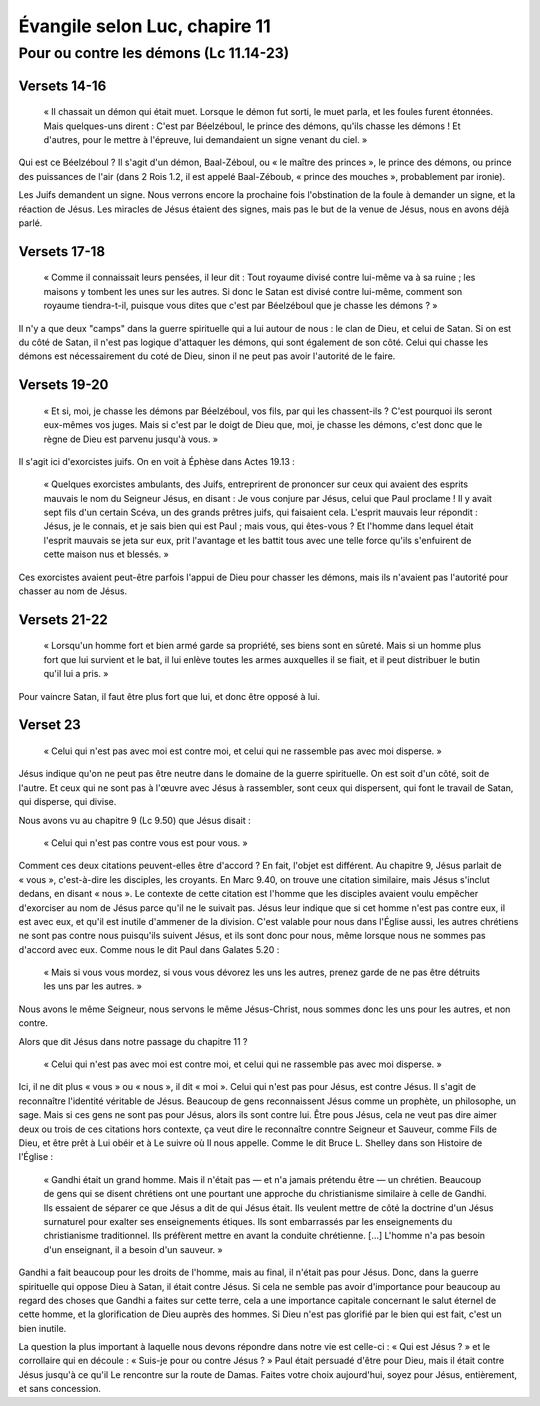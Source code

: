 ===============================
Évangile selon Luc, chapire 11
===============================

Pour ou contre les démons (Lc 11.14-23)
========================================

Versets 14-16
--------------

 « Il chassait un démon qui était muet. Lorsque le démon fut sorti, le muet parla, et les foules furent étonnées. Mais quelques-uns dirent : C'est par Béelzéboul, le prince des démons, qu'ils chasse les démons ! Et d'autres, pour le mettre à l'épreuve, lui demandaient un signe venant du ciel. »

Qui est ce Béelzéboul ? Il s'agit d'un démon, Baal-Zéboul, ou « le maître des princes », le prince des démons, ou prince des puissances de l'air (dans 2 Rois 1.2, il est appelé Baal-Zéboub, « prince des mouches », probablement par ironie).

Les Juifs demandent un signe. Nous verrons encore la prochaine fois l'obstination de la foule à demander un signe, et la réaction de Jésus. Les miracles de Jésus étaient des signes, mais pas le but de la venue de Jésus, nous en avons déjà parlé.


Versets 17-18
--------------

 « Comme il connaissait leurs pensées, il leur dit : Tout royaume divisé contre lui-même va à sa ruine ; les maisons y tombent les unes sur les autres. Si donc le Satan est divisé contre lui-même, comment son royaume tiendra-t-il, puisque vous dites que c'est par Béelzéboul que je chasse les démons ? »

Il n'y a que deux "camps" dans la guerre spirituelle qui a lui autour de nous : le clan de Dieu, et celui de Satan. Si on est du côté de Satan, il n'est pas logique d'attaquer les démons, qui sont également de son côté. Celui qui chasse les démons est nécessairement du coté de Dieu, sinon il ne peut pas avoir l'autorité de le faire.


Versets 19-20
--------------

 « Et si, moi, je chasse les démons par Béelzéboul, vos fils, par qui les chassent-ils ? C'est pourquoi ils seront eux-mêmes vos juges. Mais si c'est par le doigt de Dieu que, moi, je chasse les démons, c'est donc que le règne de Dieu est parvenu jusqu'à vous. »

Il s'agit ici d'exorcistes juifs. On en voit à Éphèse dans Actes 19.13 :

 « Quelques exorcistes ambulants, des Juifs, entreprirent de prononcer sur ceux qui avaient des esprits mauvais le nom du Seigneur Jésus, en disant : Je vous conjure par Jésus, celui que Paul proclame ! Il y avait sept fils d'un certain Scéva, un des grands prêtres juifs, qui faisaient cela. L'esprit mauvais leur répondit : Jésus, je le connais, et je sais bien qui est Paul ; mais vous, qui êtes-vous ? Et l'homme dans lequel était l'esprit mauvais se jeta sur eux, prit l'avantage et les battit tous avec une telle force qu'ils s'enfuirent de cette maison nus et blessés. »

Ces exorcistes avaient peut-être parfois l'appui de Dieu pour chasser les démons, mais ils n'avaient pas l'autorité pour chasser au nom de Jésus.


Versets 21-22
--------------

 « Lorsqu'un homme fort et bien armé garde sa propriété, ses biens sont en sûreté. Mais si un homme plus fort que lui survient et le bat, il lui enlève toutes les armes auxquelles il se fiait, et il peut distribuer le butin qu'il lui a pris. »

Pour vaincre Satan, il faut être plus fort que lui, et donc être opposé à lui.


Verset 23
----------

 « Celui qui n'est pas avec moi est contre moi, et celui qui ne rassemble pas avec moi disperse. »

Jésus indique qu'on ne peut pas être neutre dans le domaine de la guerre spirituelle. On est soit d'un côté, soit de l'autre. Et ceux qui ne sont pas à l'œuvre avec Jésus à rassembler, sont ceux qui dispersent, qui font le travail de Satan, qui disperse, qui divise.

Nous avons vu au chapitre 9 (Lc 9.50) que Jésus disait : 

 « Celui qui n'est pas contre vous est pour vous. »

Comment ces deux citations peuvent-elles être d'accord ? En fait, l'objet est différent. Au chapitre 9, Jésus parlait de « vous », c'est-à-dire les disciples, les croyants. En Marc 9.40, on trouve une citation similaire, mais Jésus s'inclut dedans, en disant « nous ». Le contexte de cette citation est l'homme que les disciples avaient voulu empêcher d'exorciser au nom de Jésus parce qu'il ne le suivait pas. Jésus leur indique que si cet homme n'est pas contre eux, il est avec eux, et qu'il est inutile d'ammener de la division. C'est valable pour nous dans l'Église aussi, les autres chrétiens ne sont pas contre nous puisqu'ils suivent Jésus, et ils sont donc pour nous, même lorsque nous ne sommes pas d'accord avec eux. Comme nous le dit Paul dans Galates 5.20 :

 « Mais si vous vous mordez, si vous vous dévorez les uns les autres, prenez garde de ne pas être détruits les uns par les autres. »

Nous avons le même Seigneur, nous servons le même Jésus-Christ, nous sommes donc les uns pour les autres, et non contre.

Alors que dit Jésus dans notre passage du chapitre 11 ?

 « Celui qui n'est pas avec moi est contre moi, et celui qui ne rassemble pas avec moi disperse. »

Ici, il ne dit plus « vous » ou « nous », il dit « moi ». Celui qui n'est pas pour Jésus, est contre Jésus. Il s'agit de reconnaître l'identité véritable de Jésus. Beaucoup de gens reconnaissent Jésus comme un prophète, un philosophe, un sage. Mais si ces gens ne sont pas pour Jésus, alors ils sont contre lui. Être pous Jésus, cela ne veut pas dire aimer deux ou trois de ces citations hors contexte, ça veut dire le reconnaître conntre Seigneur et Sauveur, comme Fils de Dieu, et être prêt à Lui obéir et à Le suivre où Il nous appelle. Comme le dit Bruce L. Shelley dans son Histoire de l'Église :

 « Gandhi était un grand homme. Mais il n'était pas — et n'a jamais prétendu être — un chrétien. Beaucoup de gens qui se disent chrétiens ont une pourtant une approche du christianisme similaire à celle de Gandhi. Ils essaient de séparer ce que Jésus a dit de qui Jésus était. Ils veulent mettre de côté la doctrine d'un Jésus surnaturel pour exalter ses enseignements étiques. Ils sont embarrassés par les enseignements du christianisme traditionnel. Ils préfèrent mettre en avant la conduite chrétienne. […] L'homme n'a pas besoin d'un enseignant, il a besoin d'un sauveur. »

Gandhi a fait beaucoup pour les droits de l'homme, mais au final, il n'était pas pour Jésus. Donc, dans la guerre spirituelle qui oppose Dieu à Satan, il était contre Jésus. Si cela ne semble pas avoir d'importance pour beaucoup au regard des choses que Gandhi a faites sur cette terre, cela a une importance capitale concernant le salut éternel de cette homme, et la glorification de Dieu auprès des hommes. Si Dieu n'est pas glorifié par le bien qui est fait, c'est un bien inutile.


La question la plus important à laquelle nous devons répondre dans notre vie est celle-ci : « Qui est Jésus ? » et le corrollaire qui en découle : « Suis-je pour ou contre Jésus ? » Paul était persuadé d'être pour Dieu, mais il était contre Jésus jusqu'à ce qu'il Le rencontre sur la route de Damas. Faites votre choix aujourd'hui, soyez pour Jésus, entièrement, et sans concession.




